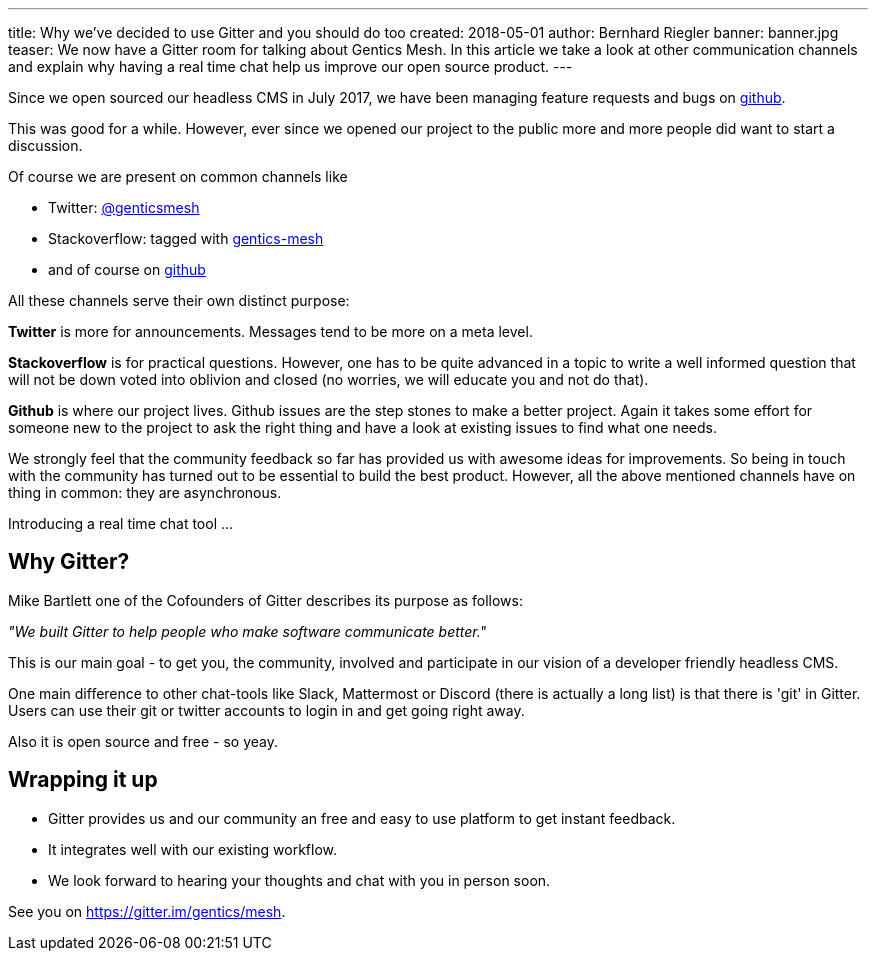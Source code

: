 ---
title: Why we've decided to use Gitter and you should do too
created: 2018-05-01
author: Bernhard Riegler
banner: banner.jpg
teaser: We now have a Gitter room for talking about Gentics Mesh.
  In this article we take a look at other communication channels and explain why having a real time chat help us improve our open source product.
---

Since we open sourced our headless CMS in July 2017, we have been managing feature requests and bugs on link:https://github.com/gentics/mesh[github].

This was good for a while. However, ever since we opened our project to the public more and more people did want to start a discussion.

Of course we are present on common channels like 

* Twitter: link:https://twitter.com/genticsmesh[@genticsmesh]
* Stackoverflow: tagged with link:https://stackoverflow.com/questions/tagged/gentics-mesh[gentics-mesh]
* and of course on link:https://github.com/gentics/mesh[github]

All these channels serve their own distinct purpose:

*Twitter* is more for announcements. Messages tend to be more on a meta level.

*Stackoverflow* is for practical questions. However, one has to be quite advanced in a topic to write a well informed question that will not be down voted into oblivion and closed (no worries, we will educate you and not do that).

*Github* is where our project lives. Github issues are the step stones to make a better project. Again it takes some effort for someone new to the project to ask the right thing and have a look at existing issues to find what one needs.

We strongly feel that the community feedback so far has provided us with awesome ideas for improvements. So being in touch with the community has turned out to be essential to build the best product. However, all the above mentioned channels have on thing in common: they are asynchronous. 

Introducing a real time chat tool ...

== Why Gitter?

Mike Bartlett one of the Cofounders of Gitter describes its purpose as follows:

_"We built Gitter to help people who make software communicate better."_

This is our main goal - to get you, the community, involved and participate in our vision of a developer friendly headless CMS.

One main difference to other chat-tools like Slack, Mattermost or Discord (there is actually a long list) is that there is 'git' in Gitter. Users can use their git or twitter accounts to login in and get going right away.

Also it is open source and free - so yeay.

== Wrapping it up
* Gitter provides us and our community an free and easy to use platform to get instant feedback.
* It integrates well with our existing workflow.
* We look forward to hearing your thoughts and chat with you in person soon.


See you on https://gitter.im/gentics/mesh.